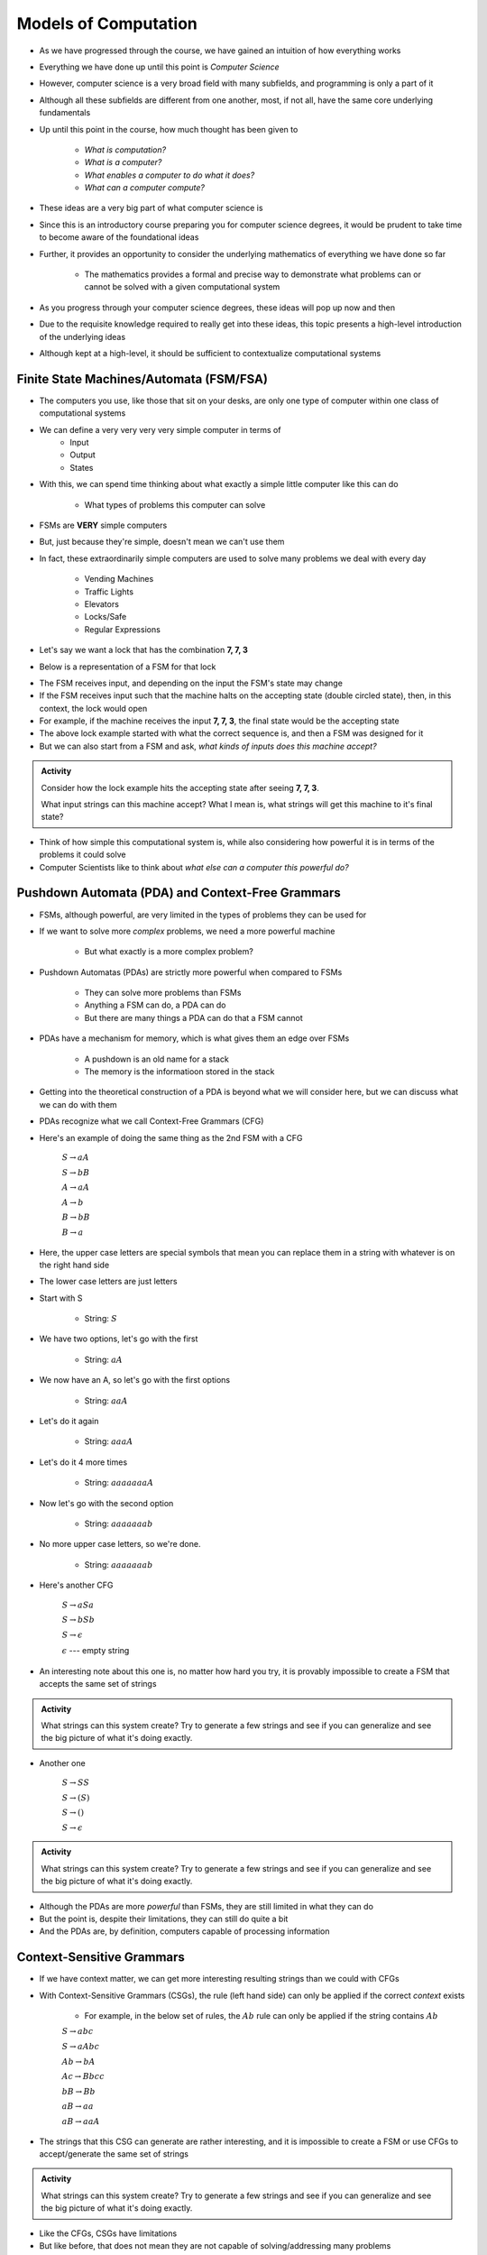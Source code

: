 *********************
Models of Computation
*********************

* As we have progressed through the course, we have gained an intuition of how everything works
* Everything we have done up until this point is *Computer Science*
* However, computer science is a very broad field with many subfields, and programming is only a part of it
* Although all these subfields are different from one another, most, if not all, have the same core underlying fundamentals

* Up until this point in the course, how much thought has been given to

    * *What is computation?*
    * *What is a computer?*
    * *What enables a computer to do what it does?*
    * *What can a computer compute?*

* These ideas are a very big part of what computer science is
* Since this is an introductory course preparing you for computer science degrees, it would be prudent to take time to become aware of the foundational ideas
* Further, it provides an opportunity to consider the underlying mathematics of everything we have done so far

    * The mathematics provides a formal and precise way to demonstrate what problems can or cannot be solved with a given computational system

* As you progress through your computer science degrees, these ideas will pop up now and then
* Due to the requisite knowledge required to really get into these ideas, this topic presents a high-level introduction of the underlying ideas
* Although kept at a high-level, it should be sufficient to contextualize computational systems


Finite State Machines/Automata (FSM/FSA)
========================================

* The computers you use, like those that sit on your desks, are only one type of computer within one class of computational systems

* We can define a very very very very simple computer in terms of 
    * Input 
    * Output
    * States
    
* With this, we can spend time thinking about what exactly a simple little computer like this can do

    * What types of problems this computer can solve

* FSMs are **VERY** simple computers
* But, just because they're simple, doesn't mean we can't use them
* In fact, these extraordinarily simple computers are used to solve many problems we deal with every day

    * Vending Machines
    * Traffic Lights
    * Elevators
    * Locks/Safe
    * Regular Expressions 

* Let's say we want a lock that has the combination **7, 7, 3**
* Below is a representation of a FSM for that lock

.. image:: FSM_lock.png

* The FSM receives input, and depending on the input the FSM's state may change
* If the FSM receives input such that the machine halts on the accepting state (double circled state), then, in this context, the lock would open
* For example, if the machine receives the input **7, 7, 3**, the final state would be the accepting state

* The above lock example started with what the correct sequence is, and then a FSM was designed for it
* But we can also start from a FSM and ask, *what kinds of inputs does this machine accept?*

.. image:: FSM_regex.png

.. admonition:: Activity
    :class: activity

    Consider how the lock example hits the accepting state after seeing **7, 7, 3**.

    What input strings can this machine accept? What I mean is, what strings will get this machine to it's final state?


* Think of how simple this computational system is, while also considering how powerful it is in terms of the problems it could solve
* Computer Scientists like to think about *what else can a computer this powerful do?*
    

Pushdown Automata (PDA) and Context-Free Grammars 
=================================================

* FSMs, although powerful, are very limited in the types of problems they can be used for
* If we want to solve more *complex* problems, we need a more powerful machine

    * But what exactly is a more complex problem?

* Pushdown Automatas (PDAs) are strictly more powerful when compared to FSMs

    * They can solve more problems than FSMs
    * Anything a FSM can do, a PDA can do
    * But there are many things a PDA can do that a FSM cannot

* PDAs have a mechanism for memory, which is what gives them an edge over FSMs

    * A pushdown is an old name for a stack
    * The memory is the informatioon stored in the stack

* Getting into the theoretical construction of a PDA is beyond what we will consider here, but we can discuss what we can do with them
* PDAs recognize what we call Context-Free Grammars (CFG)
* Here's an example of doing the same thing as the 2nd FSM with a CFG

    :math:`S \rightarrow aA`

    :math:`S \rightarrow bB`

    :math:`A \rightarrow aA`

    :math:`A \rightarrow b`

    :math:`B \rightarrow bB`

    :math:`B \rightarrow a`

* Here, the upper case letters are special symbols that mean you can replace them in a string with whatever is on the right hand side
* The lower case letters are just letters

* Start with S

    * String: :math:`S`

* We have two options, let's go with the first

    * String: :math:`aA`

* We now have an A, so let's go with the first options

    * String: :math:`aaA`

* Let's do it again

    * String: :math:`aaaA`

* Let's do it 4 more times

    * String: :math:`aaaaaaaA`

* Now let's go with the second option

    * String: :math:`aaaaaaab`

* No more upper case letters, so we're done.

    * String: :math:`aaaaaaab`

    
* Here's another CFG

    :math:`S \rightarrow aSa`
    
    :math:`S \rightarrow bSb`
    
    :math:`S \rightarrow \epsilon`
    
    :math:`\epsilon` --- empty string


* An interesting note about this one is, no matter how hard you try, it is provably impossible to create a FSM that accepts the same set of strings


.. admonition:: Activity
    :class: activity
   
    What strings can this system create? Try to generate a few strings and see if you can generalize and see the big
    picture of what it's doing exactly.


* Another one   

    :math:`S \rightarrow SS`
    
    :math:`S \rightarrow (S)`

    :math:`S \rightarrow ()`

    :math:`S \rightarrow \epsilon`


.. admonition:: Activity
    :class: activity
   
    What strings can this system create? Try to generate a few strings and see if you can generalize and see the big
    picture of what it's doing exactly.


* Although the PDAs are more *powerful* than FSMs, they are still limited in what they can do
* But the point is, despite their limitations, they can still do quite a bit
* And the PDAs are, by definition, computers capable of processing information


Context-Sensitive Grammars
==========================

* If we have context matter, we can get more interesting resulting strings than we could with CFGs
* With Context-Sensitive Grammars (CSGs), the rule (left hand side) can only be applied if the correct *context* exists

    * For example, in the below set of rules, the :math:`Ab` rule can only be applied if the string contains :math:`Ab`


    :math:`S \rightarrow abc`
    
    :math:`S \rightarrow aAbc`
    
    :math:`Ab \rightarrow bA`
    
    :math:`Ac \rightarrow Bbcc`
    
    :math:`bB \rightarrow Bb`
    
    :math:`aB \rightarrow aa`
    
    :math:`aB \rightarrow aaA`


* The strings that this CSG can generate are rather interesting, and it is impossible to create a FSM or use CFGs to accept/generate the same set of strings


.. admonition:: Activity
    :class: activity

    What strings can this system create? Try to generate a few strings and see if you can generalize and see the big
    picture of what it's doing exactly.


* Like the CFGs, CSGs have limitations
* But like before, that does not mean they are not capable of solving/addressing many problems
* Again, these are *computers*, by definition


Turing Machines 
===============

.. image:: TuringMachine.jpg
    :target: https://en.wikipedia.org/wiki/Turing_machine

* Turing Machines are even more powerful models of computation
* The types of languages/strings that Turing Machines work with are called *Recursively Enumerable Languages*
* The computers we use today are computationally equivalent to  these

    * They're not built like these, but they are as powerful
    * Can solve the same problems

* Given the relative complexity of Turing Machines, it is difficult to cover them here

    * Don't worry, you will learn all about them later in your computer science degree

* Turing machines are made up of

    * An infinitely long (sufficiently long) linear *tape* that can have symbols written to it --- the tape is memory
    * A *read/write head* that can more left and right, and read symbols from and write symbols to the tape
    * A *state register* to keep track of some internal state
    * A finite *table of instructions* that instructs how to operate the read/write head given the current state --- the table is a program

* Although Turing Machines are more complex than the other models of computation, the takeaway is that these still remarkably simple models of computation are sufficient for implementing any computer program
* Computers we use today, although built differently, are computationally equivalent to Turing Machines

* The point is, Turing Machines were formalized in 1936
* Everything we do on a computer is built upon these simple ideas
* Every program you have written so far is built on these ideas
* Fortunately, we were able to program our computers with Python at a much higher level of abstraction
* But ultimately, all that is possible because of the levels of abstraction that came before Python


.. admonition:: Activity
    :class: activity

    Can you define another class of computational system strictly more powerful than a Turing Machine?


For Next Class
==============

* `Read Chapter 18 <http://openbookproject.net/thinkcs/python/english3e/recursion.html>`_


